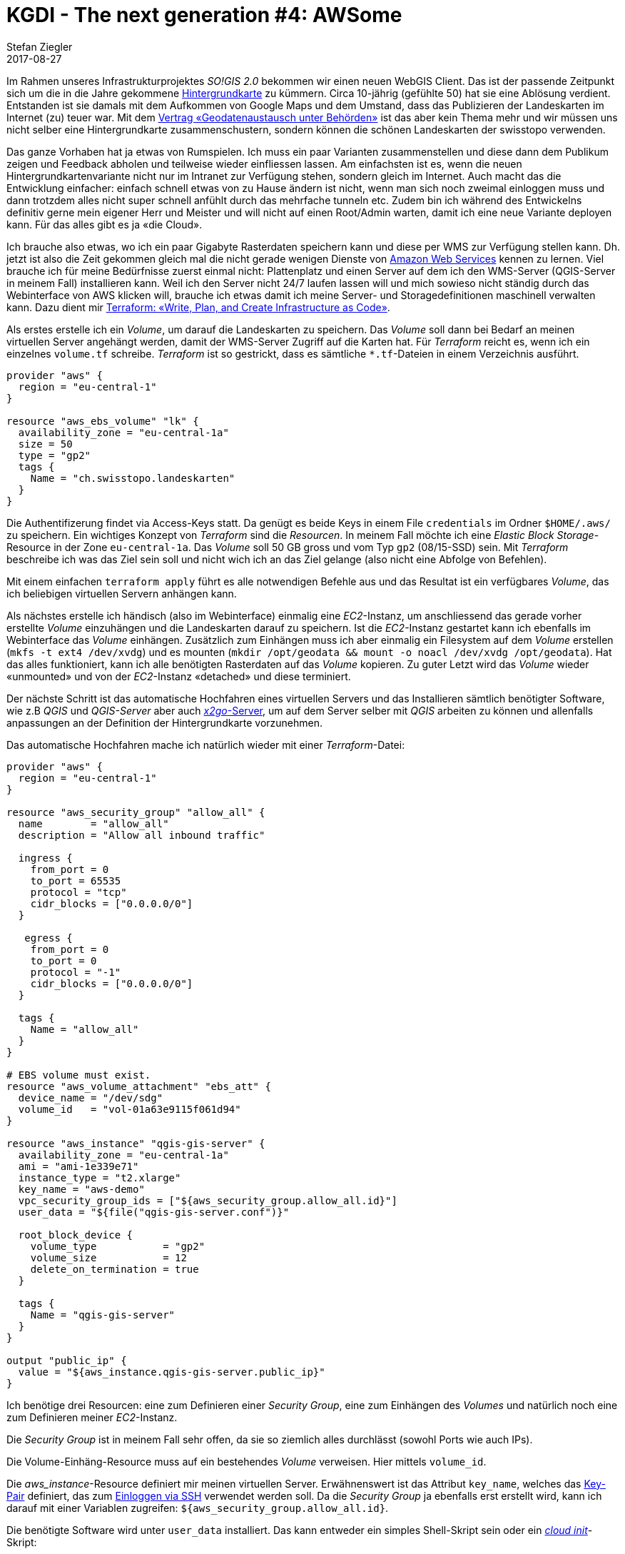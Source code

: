 = KGDI - The next generation #4: AWSome
Stefan Ziegler
2017-08-27
:jbake-type: post
:jbake-status: published
:jbake-tags: KGDI,GDI,AWS,QGIS,Terraform,Infrastructure as Code,Amazon
:idprefix:

Im Rahmen unseres Infrastrukturprojektes _SO!GIS 2.0_ bekommen wir einen neuen WebGIS Client. Das ist der passende Zeitpunkt sich um die in die Jahre gekommene https://www.so.ch/?id=9218[Hintergrundkarte] zu kümmern. Circa 10-jährig (gefühlte 50) hat sie eine Ablösung verdient. Entstanden ist sie damals mit dem Aufkommen von Google Maps und dem Umstand, dass das Publizieren der Landeskarten im Internet (zu) teuer war. Mit dem https://www.swisstopo.admin.ch/de/wissen-fakten/geoinformation/austausch-unter-behoerden.html[Vertrag &laquo;Geodatenaustausch unter Behörden&raquo;] ist das aber kein Thema mehr und wir müssen uns nicht selber eine Hintergrundkarte zusammenschustern, sondern können die schönen Landeskarten der swisstopo verwenden.

Das ganze Vorhaben hat ja etwas von Rumspielen. Ich muss ein paar Varianten zusammenstellen und diese dann dem Publikum zeigen und Feedback abholen und teilweise wieder einfliessen lassen. Am einfachsten ist es, wenn die neuen Hintergrundkartenvariante nicht nur im Intranet zur Verfügung stehen, sondern gleich im Internet. Auch macht das die Entwicklung einfacher: einfach schnell etwas von zu Hause ändern ist nicht, wenn man sich noch zweimal einloggen muss und dann trotzdem alles nicht super schnell anfühlt durch das mehrfache tunneln etc. Zudem bin ich während des Entwickelns definitiv gerne mein eigener Herr und Meister und will nicht auf einen Root/Admin warten, damit ich eine neue Variante deployen kann. Für das alles gibt es ja &laquo;die Cloud&raquo;.

Ich brauche also etwas, wo ich ein paar Gigabyte Rasterdaten speichern kann und diese per WMS zur Verfügung stellen kann. Dh. jetzt ist also die Zeit gekommen gleich mal die nicht gerade wenigen Dienste von https://aws.amazon.com/[Amazon Web Services] kennen zu lernen. Viel brauche ich für meine Bedürfnisse zuerst einmal nicht: Plattenplatz und einen Server auf dem ich den WMS-Server (QGIS-Server in meinem Fall) installieren kann. Weil ich den Server nicht 24/7 laufen lassen will und mich sowieso nicht ständig durch das Webinterface von AWS klicken will, brauche ich etwas damit ich meine Server- und Storagedefinitionen maschinell verwalten kann. Dazu dient mir https://www.terraform.io/[Terraform: &laquo;Write, Plan, and Create Infrastructure as Code&raquo;].

Als erstes erstelle ich ein _Volume_, um darauf die Landeskarten zu speichern. Das _Volume_ soll dann bei Bedarf an meinen virtuellen Server angehängt werden, damit der WMS-Server Zugriff auf die Karten hat. Für _Terraform_ reicht es, wenn ich ein einzelnes `volume.tf` schreibe. _Terraform_ ist so gestrickt, dass es sämtliche `*.tf`-Dateien in einem Verzeichnis ausführt.

[source,bash,linenums]
----
provider "aws" {
  region = "eu-central-1"
}

resource "aws_ebs_volume" "lk" {
  availability_zone = "eu-central-1a"
  size = 50
  type = "gp2"
  tags {
    Name = "ch.swisstopo.landeskarten"
  }  
}
----

Die Authentifizerung findet via Access-Keys statt. Da genügt es beide Keys in einem File `credentials` im Ordner `$HOME/.aws/` zu speichern. Ein wichtiges Konzept von _Terraform_ sind die _Resourcen_. In meinem Fall möchte ich eine _Elastic Block Storage_-Resource in der Zone `eu-central-1a`. Das _Volume_ soll 50 GB gross und vom Typ `gp2` (08/15-SSD) sein. Mit _Terraform_ beschreibe ich was das Ziel sein soll und nicht wich ich an das Ziel gelange (also nicht eine Abfolge von Befehlen).

Mit einem einfachen `terraform apply` führt es alle notwendigen Befehle aus und das Resultat ist ein verfügbares _Volume_, das ich beliebigen virtuellen Servern anhängen kann.

Als nächstes erstelle ich händisch (also im Webinterface) einmalig eine _EC2_-Instanz, um anschliessend das gerade vorher erstellte _Volume_ einzuhängen und die Landeskarten darauf zu speichern. Ist die _EC2_-Instanz gestartet kann ich ebenfalls im Webinterface das _Volume_ einhängen. Zusätzlich zum Einhängen muss ich aber einmalig ein Filesystem auf dem _Volume_ erstellen (`mkfs -t ext4 /dev/xvdg`) und es mounten (`mkdir /opt/geodata && mount -o noacl /dev/xvdg /opt/geodata`). Hat das alles funktioniert, kann ich alle benötigten Rasterdaten auf das _Volume_ kopieren. Zu guter Letzt wird das _Volume_ wieder &laquo;unmounted&raquo; und von der _EC2_-Instanz &laquo;detached&raquo; und diese terminiert.

Der nächste Schritt ist das automatische Hochfahren eines virtuellen Servers und das Installieren sämtlich benötigter Software, wie z.B _QGIS_ und _QGIS-Server_ aber auch https://wiki.x2go.org/doku.php[_x2go_-Server], um auf dem Server selber mit _QGIS_ arbeiten zu können und allenfalls anpassungen an der Definition der Hintergrundkarte vorzunehmen.

Das automatische Hochfahren mache ich natürlich wieder mit einer _Terraform_-Datei:

[source,bash,linenums]
----
provider "aws" {
  region = "eu-central-1"
}

resource "aws_security_group" "allow_all" {
  name        = "allow_all"
  description = "Allow all inbound traffic"
  
  ingress {
    from_port = 0
    to_port = 65535
    protocol = "tcp"
    cidr_blocks = ["0.0.0.0/0"]
  }

   egress {
    from_port = 0
    to_port = 0
    protocol = "-1"
    cidr_blocks = ["0.0.0.0/0"]
  }
  
  tags {
    Name = "allow_all"
  }
}

# EBS volume must exist.
resource "aws_volume_attachment" "ebs_att" {
  device_name = "/dev/sdg"
  volume_id   = "vol-01a63e9115f061d94"
}

resource "aws_instance" "qgis-gis-server" {
  availability_zone = "eu-central-1a"    
  ami = "ami-1e339e71" 
  instance_type = "t2.xlarge"
  key_name = "aws-demo"
  vpc_security_group_ids = ["${aws_security_group.allow_all.id}"]
  user_data = "${file("qgis-gis-server.conf")}"

  root_block_device {
    volume_type           = "gp2"
    volume_size           = 12
    delete_on_termination = true
  }

  tags {
    Name = "qgis-gis-server"
  }
}

output "public_ip" {
  value = "${aws_instance.qgis-gis-server.public_ip}"
}
----

Ich benötige drei Resourcen: eine zum Definieren einer _Security Group_, eine zum Einhängen des _Volumes_ und natürlich noch eine zum Definieren meiner _EC2_-Instanz.

Die _Security Group_ ist in meinem Fall sehr offen, da sie so ziemlich alles durchlässt (sowohl Ports wie auch IPs).

Die Volume-Einhäng-Resource muss auf ein bestehendes _Volume_ verweisen. Hier mittels `volume_id`.

Die _aws_instance_-Resource definiert mir meinen virtuellen Server. Erwähnenswert ist das Attribut `key_name`, welches das http://docs.aws.amazon.com/AWSEC2/latest/UserGuide/ec2-key-pairs.html[Key-Pair] definiert, das zum http://docs.aws.amazon.com/AWSEC2/latest/UserGuide/AccessingInstancesLinux.html[Einloggen via SSH] verwendet werden soll. Da die _Security Group_ ja ebenfalls erst erstellt wird, kann ich darauf mit einer Variablen zugreifen: `${aws_security_group.allow_all.id}`.

Die benötigte Software wird unter `user_data` installiert. Das kann entweder ein simples Shell-Skript sein oder ein https://cloud-init.io/[_cloud init_]-Skript:

[source,bash,linenums]
----
#cloud-config
package_update: true
package_upgrade: true

apt_sources:
 - source: "ppa:x2go/stable"

packages:
 - xfce4 
 - xfce4-whiskermenu-plugin
 - xfce4-terminal
 - thunar-archive-plugin
 - x2goserver 
 - x2goserver-xsession
 - apache2
 - libapache2-mod-fcgid
 - firefox
 - gedit
 - filezilla

runcmd:  
 # Install QGIS and other gis stuff.
 - 'echo "deb http://qgis.org/ubuntugis xenial main" >> /etc/apt/sources.list'
 - 'echo "deb-src http://qgis.org/ubuntugis xenial main" >> /etc/apt/sources.list'
 - 'echo "deb http://ppa.launchpad.net/ubuntugis/ubuntugis-unstable/ubuntu xenial main" >> /etc/apt/sources.list'
 - 'echo "deb-src http://ppa.launchpad.net/ubuntugis/ubuntugis-unstable/ubuntu xenial main" >> /etc/apt/sources.list'
 - apt-key adv --keyserver keyserver.ubuntu.com --recv-key 073D307A618E5811 # qgis
 - apt-key adv --keyserver keyserver.ubuntu.com --recv-key 089EBE08314DF160 # ubuntugis-(un)stable
 - apt-get update
 - apt-get --yes --allow-unauthenticated install qgis python-qgis qgis-plugin-grass qgis-server
 - apt-get --yes install mapcache-tools libapache2-mod-mapcache libmapcache1-dev
 # Copy apache conf file w/ qgis server stuff (fcgi...).
 - git clone https://github.com/edigonzales/somap20-hintergrundkarte.git /tmp/somap20-hintergrundkarte
 - cp /tmp/somap20-hintergrundkarte/terraform/create-gis-ec2-instance/apache/000-default.conf /etc/apache2/sites-available/000-default.conf
 - chown -R ubuntu:ubuntu /tmp/somap20-hintergrundkarte/
 - service apache2 restart
 # Mount EBS volume.
 # Filesystem already exists (mkfs -t ext4 /dev/xvdg).
 - mkdir /opt/geodata
 - mount -o noacl /dev/xvdg /opt/geodata
 - 'echo /dev/xvdg  /opt/geodata ext4 defaults,nofail,rw,user,exec,umask=000 0 0 >> /etc/fstab'
----

Wie man sieht ist es schlussendlich - oder so wie ich es verwende - auch nicht viel Anderes als ein abstrahiertes Shell-Skript. Viele der `runcmd`-Aufrufe waren notwendig, weil ich es nicht schaffte nicht-ppa-Repositories einfach hinzuzufügen.

Diese _cloud init_-Skript wird jetzt einmalig beim Erstellen des virtuellen Servers ausgeführt. Weil ich den virtuellen Server nach getaner Arbeit immer terminiere, ist das ok. Wenn ich ihn aber nur herunterfahren würde, müsste man sicherstellen, dass das _Volume_ beim Hochfahren gemountet wird.

In der Terraform-Datei kann mit `output` beliebige Outputs in der Konsole erzeugen. Für mich ist natürlich die IP interessant, da ich ja mit _x2go_ darauf zugreifen und arbeiten will.

Mit `terraform plan` kann ich mir anzeigen lassen, was ein allfälliger `apply`-Befehl alles machen würde:

[source,bash,linenums]
----
+ aws_instance.qgis-gis-server
    ami:                                       "ami-1e339e71"
    associate_public_ip_address:               "<computed>"
    availability_zone:                         "eu-central-1a"
    ebs_block_device.#:                        "<computed>"
    ephemeral_block_device.#:                  "<computed>"
    instance_state:                            "<computed>"
    instance_type:                             "t2.xlarge"
    ipv6_address_count:                        "<computed>"
    ipv6_addresses.#:                          "<computed>"
    key_name:                                  "aws-demo"
    network_interface.#:                       "<computed>"
    network_interface_id:                      "<computed>"
    placement_group:                           "<computed>"
    primary_network_interface_id:              "<computed>"
    private_dns:                               "<computed>"
    private_ip:                                "<computed>"
    public_dns:                                "<computed>"
    public_ip:                                 "<computed>"
    root_block_device.#:                       "1"
    root_block_device.0.delete_on_termination: "true"
    root_block_device.0.iops:                  "<computed>"
    root_block_device.0.volume_size:           "12"
    root_block_device.0.volume_type:           "gp2"
    security_groups.#:                         "<computed>"
    source_dest_check:                         "true"
    subnet_id:                                 "<computed>"
    tags.%:                                    "1"
    tags.Name:                                 "qgis-gis-server"
    tenancy:                                   "<computed>"
    user_data:                                 "f61a6ca2bf27043bc9a74c638f0211cf5d7c8e15"
    volume_tags.%:                             "<computed>"
    vpc_security_group_ids.#:                  "<computed>"

+ aws_security_group.allow_all
    description:                           "Allow all inbound traffic"
    egress.#:                              "1"
    egress.482069346.cidr_blocks.#:        "1"
    egress.482069346.cidr_blocks.0:        "0.0.0.0/0"
    egress.482069346.from_port:            "0"
    egress.482069346.ipv6_cidr_blocks.#:   "0"
    egress.482069346.prefix_list_ids.#:    "0"
    egress.482069346.protocol:             "-1"
    egress.482069346.security_groups.#:    "0"
    egress.482069346.self:                 "false"
    egress.482069346.to_port:              "0"
    ingress.#:                             "1"
    ingress.1403647648.cidr_blocks.#:      "1"
    ingress.1403647648.cidr_blocks.0:      "0.0.0.0/0"
    ingress.1403647648.from_port:          "0"
    ingress.1403647648.ipv6_cidr_blocks.#: "0"
    ingress.1403647648.protocol:           "tcp"
    ingress.1403647648.security_groups.#:  "0"
    ingress.1403647648.self:               "false"
    ingress.1403647648.to_port:            "65535"
    name:                                  "allow_all"
    owner_id:                              "<computed>"
    tags.%:                                "1"
    tags.Name:                             "allow_all"
    vpc_id:                                "<computed>"

+ aws_volume_attachment.ebs_att
    device_name:  "/dev/sdg"
    force_detach: "<computed>"
    instance_id:  "${aws_instance.qgis-gis-server.id}"
    skip_destroy: "<computed>"
    volume_id:    "vol-01a63e9115f061d94"
----

Gefällt mir das, reicht ein `terraform apply` und nach ein paar Minuten habe ich meine WMS-Server mit den Hintergrundkartenvarianten. Will ich etwas anpassen, kann ich mich mittels _x2go_ auf Server einloggen und gleich dort mit _QGIS_ die Kartendefinitionen ändern. Sind alle Arbeiten erledigt, kann man alles mit einem `terraform destroy` terminieren. Damit das erfolgreich ist, muss ich aber vorher das _Volume_ unmounten, sonst erschienen Fehlermeldungen.

Damit nach all der trockenen Theorie noch etwas gezeigt wird, hier eine Variante mit Orthofoto (resp. Landsat) und grauer Hintergrundkarte (die Farben für die Maskierung der grauen Variante stammen von https://services.geo.zg.ch/qwc2[hier]):

image::../../../../../images/kgdi_the_next_generation_p4/ortho.png[alt="Orthofoto/Landsat", align="center"]

image::../../../../../images/kgdi_the_next_generation_p4/lk-relief.png[alt="Landeskarte grau mit Relief", align="center"]

Was hat Gorbatschow http://www.zeit.de/wissen/geschichte/2010-03/gorbatschow-sowjetunion[nicht] gesagt: &laquo;Wer zu spät kommt, den bestraft das Leben.&raquo; Ich wünschte mir im Umgang mit den ganzen _IaaS_-, _PaaS_-, _SaaS_- etc. pp. -Anbietern etwas mehr Mut und Unverkrampfheit. Es kann helfen effizient und sauber strukturiert Arbeiten zu erledigen. Spass macht es allemal. Mit einer totalen Verweigerungshaltung ist man halt irgendeinmal zu spät.

Link Github mit allen Skripts: https://github.com/edigonzales/somap20-hintergrundkarte[somap20-hintergrundkarte].


